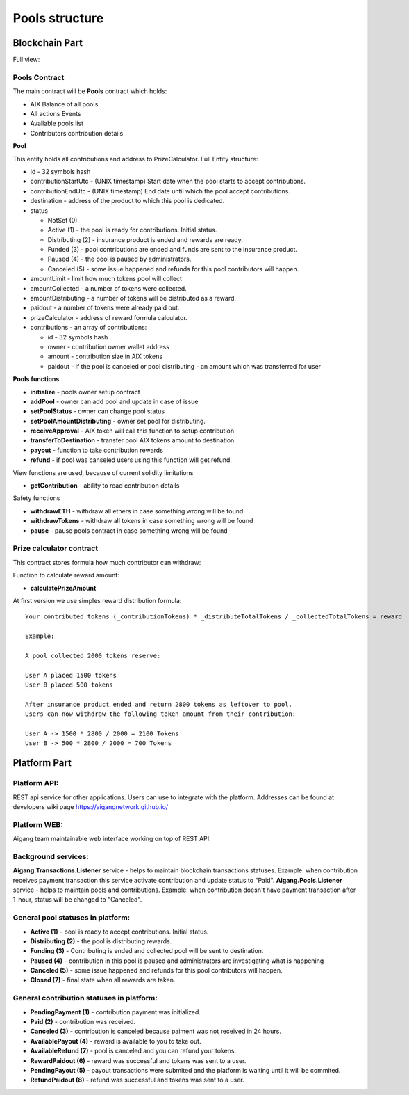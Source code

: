 ============================
Pools structure
============================

Blockchain Part
^^^^^^^^^^^^^^^^^
Full view:

.. image:: ../../img/pools/poolsContracts.png

Pools Contract
""""""""""""""""""""""""
The main contract will be **Pools** contract which holds:

* AIX Balance of all pools
* All actions Events 
* Available pools list
* Contributors contribution details

**Pool**

This entity holds all contributions and address to PrizeCalculator. Full Entity structure:

* id - 32 symbols hash
* contributionStartUtc - (UNIX timestamp) Start date when the pool starts to accept contributions.
* contributionEndUtc - (UNIX timestamp) End date until which the pool accept contributions.
* destination - address of the product to which this pool is dedicated.    
* status - 

  * NotSet (0)
  * Active (1) - the pool is ready for contributions. Initial status.
  * Distributing (2) - insurance product is ended and rewards are ready.
  * Funded (3) - pool contributions are ended and funds are sent to the insurance product.
  * Paused (4) - the pool is paused by administrators.
  * Canceled (5) - some issue happened and refunds for this pool contributors will happen.  
   
* amountLimit - limit how much tokens pool will collect
* amountCollected - a number of tokens were collected.
* amountDistributing - a number of tokens will be distributed as a reward.
* paidout - a number of tokens were already paid out.
* prizeCalculator - address of reward formula calculator.
* contributions - an array of contributions:
  
  * id - 32 symbols hash
  * owner - contribution owner wallet address
  * amount - contribution size in AIX tokens
  * paidout - if the pool is canceled or pool distributing - an amount which was transferred for user

**Pools functions**

* **initialize** - pools owner setup contract
* **addPool** - owner can add pool and update in case of issue
* **setPoolStatus** - owner can change pool status 
* **setPoolAmountDistributing** - owner set pool for distributing.
* **receiveApproval** - AIX token will call this function to setup contribution
* **transferToDestination** - transfer pool AIX tokens amount to destination.
* **payout** - function to take contribution rewards
* **refund** - if pool was canseled users using this function will get refund.


View functions are used, because of current solidity limitations

* **getContribution** - ability to read contribution details

Safety functions

* **withdrawETH** - withdraw all ethers in case something wrong will be found
* **withdrawTokens** - withdraw all tokens in case something wrong will be found
* **pause** - pause pools contract in case something wrong will be found


Prize calculator contract
"""""""""""""""""""""""""""
This contract stores formula how much contributor can withdraw:

Function to calculate reward amount:

* **calculatePrizeAmount** 

At first version we use simples reward distribution formula:

::

    Your contributed tokens (_contributionTokens) * _distributeTotalTokens / _collectedTotalTokens = reward

    Example:

    A pool collected 2000 tokens reserve:

    User A placed 1500 tokens
    User B placed 500 tokens

    After insurance product ended and return 2800 tokens as leftover to pool. 
    Users can now withdraw the following token amount from their contribution:

    User A -> 1500 * 2800 / 2000 = 2100 Tokens
    User B -> 500 * 2800 / 2000 = 700 Tokens
  


Platform Part
^^^^^^^^^^^^^^^
Platform API:
""""""""""""""""""""""""
REST api service for other applications. Users can use to integrate with the platform. 
Addresses can be found at developers wiki page https://aigangnetwork.github.io/

Platform WEB:
""""""""""""""""""""""""
Aigang team maintainable web interface working on top of REST API.

Background services:
""""""""""""""""""""""""
**Aigang.Transactions.Listener** service - helps to maintain blockchain transactions statuses. 
Example: when contribution receives payment transaction this service activate contribution and update status to "Paid".  
**Aigang.Pools.Listener** service - helps to maintain pools and contributions. 
Example: when contribution doesn't have payment transaction after 1-hour, status will be changed to "Canceled".

General pool statuses in platform:
""""""""""""""""""""""""""""""""""""""""""""""""""
* **Active (1)** - pool is ready to accept contributions. Initial status.
* **Distributing (2)** - the pool is distributing rewards.
* **Funding (3)** - Contributing is ended and collected pool will be sent to destination.
* **Paused (4)** - contribution in this pool is paused and administrators are investigating what is happening
* **Canceled (5)** - some issue happened and refunds for this pool contributors will happen. 
*  **Closed (7)** - final state when all rewards are taken.

.. image:: ../../img/pools/poolStatus.png


General contribution statuses in platform:
""""""""""""""""""""""""""""""""""""""""""""  
* **PendingPayment (1)** - contribution payment was initialized.  
* **Paid (2)** - contribution was received.  
* **Canceled (3)** - contribution is canceled because paiment was not received in 24 hours.  
* **AvailablePayout (4)** - reward is available to you to take out.     
* **AvailableRefund (7)** - pool is canceled and you can refund your tokens.  
* **RewardPaidout (6)** - reward was successful and tokens was sent to a user. 
* **PendingPayout (5)** - payout transactions were submited and the platform is waiting until it will be commited.  
* **RefundPaidout (8)** - refund was successful and tokens was sent to a user. 

.. image:: ../../img/pools/contributionStatus.png